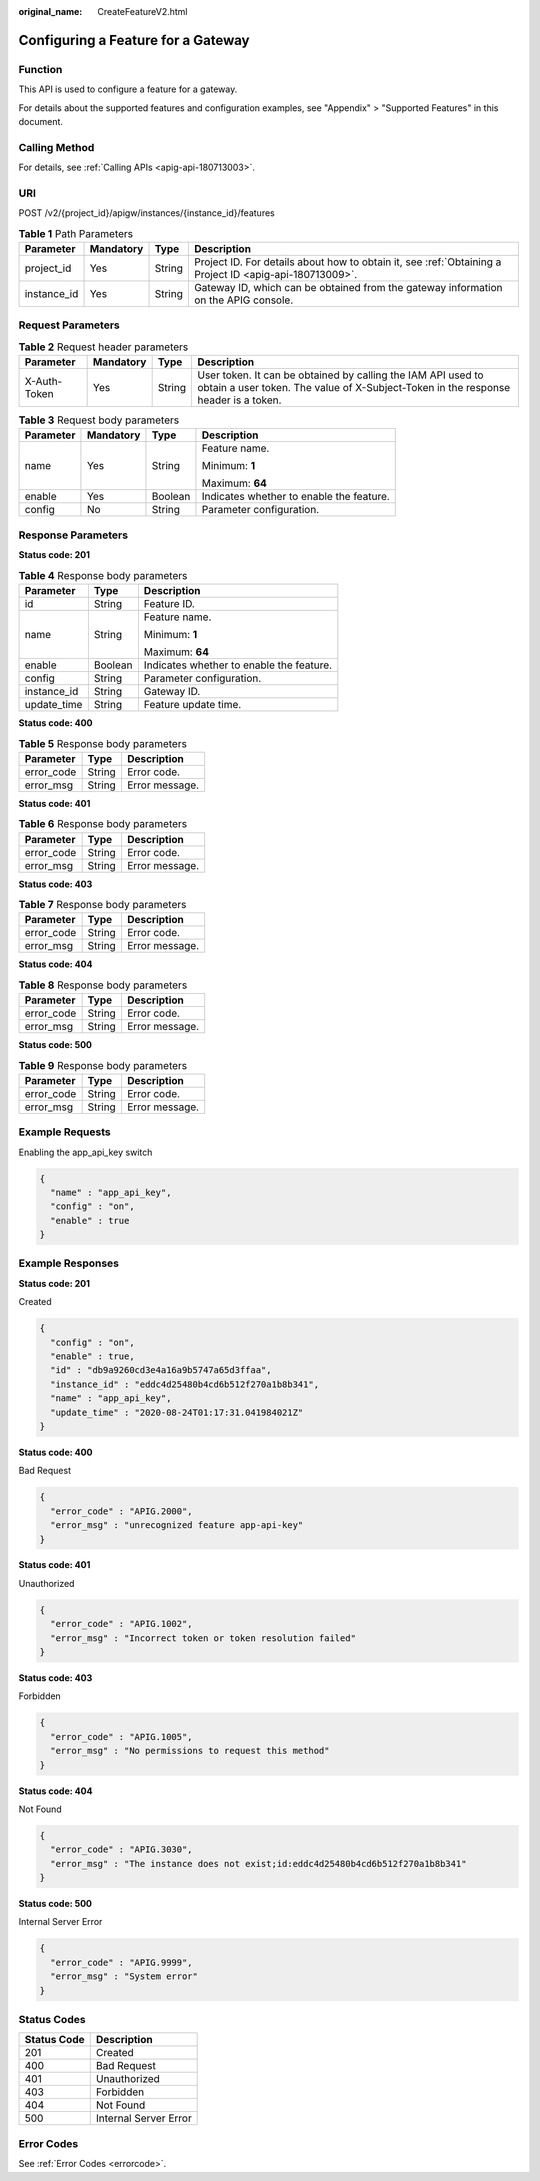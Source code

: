 :original_name: CreateFeatureV2.html

.. _CreateFeatureV2:

Configuring a Feature for a Gateway
===================================

Function
--------

This API is used to configure a feature for a gateway.

For details about the supported features and configuration examples, see "Appendix" > "Supported Features" in this document.

Calling Method
--------------

For details, see :ref:`Calling APIs <apig-api-180713003>`.

URI
---

POST /v2/{project_id}/apigw/instances/{instance_id}/features

.. table:: **Table 1** Path Parameters

   +-------------+-----------+--------+---------------------------------------------------------------------------------------------------------+
   | Parameter   | Mandatory | Type   | Description                                                                                             |
   +=============+===========+========+=========================================================================================================+
   | project_id  | Yes       | String | Project ID. For details about how to obtain it, see :ref:`Obtaining a Project ID <apig-api-180713009>`. |
   +-------------+-----------+--------+---------------------------------------------------------------------------------------------------------+
   | instance_id | Yes       | String | Gateway ID, which can be obtained from the gateway information on the APIG console.                     |
   +-------------+-----------+--------+---------------------------------------------------------------------------------------------------------+

Request Parameters
------------------

.. table:: **Table 2** Request header parameters

   +--------------+-----------+--------+----------------------------------------------------------------------------------------------------------------------------------------------------+
   | Parameter    | Mandatory | Type   | Description                                                                                                                                        |
   +==============+===========+========+====================================================================================================================================================+
   | X-Auth-Token | Yes       | String | User token. It can be obtained by calling the IAM API used to obtain a user token. The value of X-Subject-Token in the response header is a token. |
   +--------------+-----------+--------+----------------------------------------------------------------------------------------------------------------------------------------------------+

.. table:: **Table 3** Request body parameters

   +-----------------+-----------------+-----------------+------------------------------------------+
   | Parameter       | Mandatory       | Type            | Description                              |
   +=================+=================+=================+==========================================+
   | name            | Yes             | String          | Feature name.                            |
   |                 |                 |                 |                                          |
   |                 |                 |                 | Minimum: **1**                           |
   |                 |                 |                 |                                          |
   |                 |                 |                 | Maximum: **64**                          |
   +-----------------+-----------------+-----------------+------------------------------------------+
   | enable          | Yes             | Boolean         | Indicates whether to enable the feature. |
   +-----------------+-----------------+-----------------+------------------------------------------+
   | config          | No              | String          | Parameter configuration.                 |
   +-----------------+-----------------+-----------------+------------------------------------------+

Response Parameters
-------------------

**Status code: 201**

.. table:: **Table 4** Response body parameters

   +-----------------------+-----------------------+------------------------------------------+
   | Parameter             | Type                  | Description                              |
   +=======================+=======================+==========================================+
   | id                    | String                | Feature ID.                              |
   +-----------------------+-----------------------+------------------------------------------+
   | name                  | String                | Feature name.                            |
   |                       |                       |                                          |
   |                       |                       | Minimum: **1**                           |
   |                       |                       |                                          |
   |                       |                       | Maximum: **64**                          |
   +-----------------------+-----------------------+------------------------------------------+
   | enable                | Boolean               | Indicates whether to enable the feature. |
   +-----------------------+-----------------------+------------------------------------------+
   | config                | String                | Parameter configuration.                 |
   +-----------------------+-----------------------+------------------------------------------+
   | instance_id           | String                | Gateway ID.                              |
   +-----------------------+-----------------------+------------------------------------------+
   | update_time           | String                | Feature update time.                     |
   +-----------------------+-----------------------+------------------------------------------+

**Status code: 400**

.. table:: **Table 5** Response body parameters

   ========== ====== ==============
   Parameter  Type   Description
   ========== ====== ==============
   error_code String Error code.
   error_msg  String Error message.
   ========== ====== ==============

**Status code: 401**

.. table:: **Table 6** Response body parameters

   ========== ====== ==============
   Parameter  Type   Description
   ========== ====== ==============
   error_code String Error code.
   error_msg  String Error message.
   ========== ====== ==============

**Status code: 403**

.. table:: **Table 7** Response body parameters

   ========== ====== ==============
   Parameter  Type   Description
   ========== ====== ==============
   error_code String Error code.
   error_msg  String Error message.
   ========== ====== ==============

**Status code: 404**

.. table:: **Table 8** Response body parameters

   ========== ====== ==============
   Parameter  Type   Description
   ========== ====== ==============
   error_code String Error code.
   error_msg  String Error message.
   ========== ====== ==============

**Status code: 500**

.. table:: **Table 9** Response body parameters

   ========== ====== ==============
   Parameter  Type   Description
   ========== ====== ==============
   error_code String Error code.
   error_msg  String Error message.
   ========== ====== ==============

Example Requests
----------------

Enabling the app_api_key switch

.. code-block::

   {
     "name" : "app_api_key",
     "config" : "on",
     "enable" : true
   }

Example Responses
-----------------

**Status code: 201**

Created

.. code-block::

   {
     "config" : "on",
     "enable" : true,
     "id" : "db9a9260cd3e4a16a9b5747a65d3ffaa",
     "instance_id" : "eddc4d25480b4cd6b512f270a1b8b341",
     "name" : "app_api_key",
     "update_time" : "2020-08-24T01:17:31.041984021Z"
   }

**Status code: 400**

Bad Request

.. code-block::

   {
     "error_code" : "APIG.2000",
     "error_msg" : "unrecognized feature app-api-key"
   }

**Status code: 401**

Unauthorized

.. code-block::

   {
     "error_code" : "APIG.1002",
     "error_msg" : "Incorrect token or token resolution failed"
   }

**Status code: 403**

Forbidden

.. code-block::

   {
     "error_code" : "APIG.1005",
     "error_msg" : "No permissions to request this method"
   }

**Status code: 404**

Not Found

.. code-block::

   {
     "error_code" : "APIG.3030",
     "error_msg" : "The instance does not exist;id:eddc4d25480b4cd6b512f270a1b8b341"
   }

**Status code: 500**

Internal Server Error

.. code-block::

   {
     "error_code" : "APIG.9999",
     "error_msg" : "System error"
   }

Status Codes
------------

=========== =====================
Status Code Description
=========== =====================
201         Created
400         Bad Request
401         Unauthorized
403         Forbidden
404         Not Found
500         Internal Server Error
=========== =====================

Error Codes
-----------

See :ref:`Error Codes <errorcode>`.
